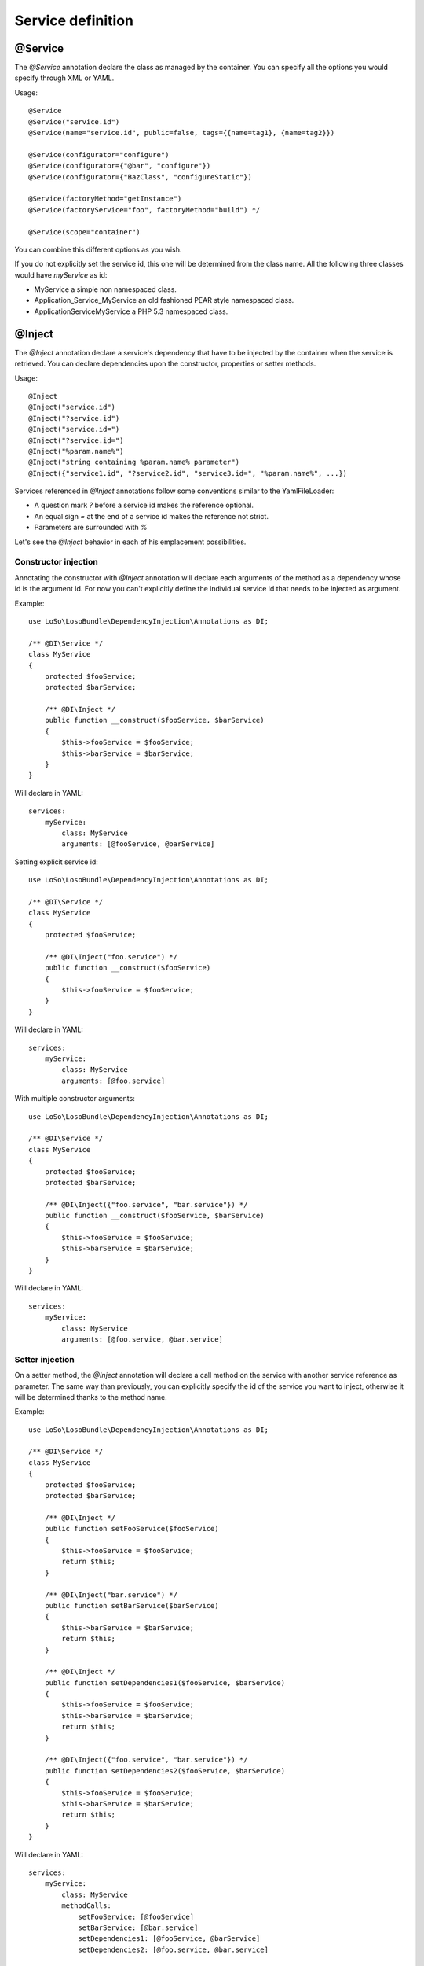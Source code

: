 Service definition
==================

@Service
--------

The `@Service` annotation declare the class as managed by the container. You
can specify all the options you would specify through XML or YAML.

Usage::

    @Service
    @Service("service.id")
    @Service(name="service.id", public=false, tags={{name=tag1}, {name=tag2}})

    @Service(configurator="configure")
    @Service(configurator={"@bar", "configure"})
    @Service(configurator={"BazClass", "configureStatic"})

    @Service(factoryMethod="getInstance")
    @Service(factoryService="foo", factoryMethod="build") */

    @Service(scope="container")

You can combine this different options as you wish.

If you do not explicitly set the service id, this one will be determined from
the class name. All the following three classes would have *myService* as id:

* MyService a simple non namespaced class.
* Application_Service_MyService an old fashioned PEAR style namespaced class.
* \Application\Service\MyService a PHP 5.3 namespaced class.

@Inject
-------

The `@Inject` annotation declare a service's dependency that have to be
injected by the container when the service is retrieved. You can declare
dependencies upon the constructor, properties or setter methods.

Usage::

    @Inject
    @Inject("service.id")
    @Inject("?service.id")
    @Inject("service.id=")
    @Inject("?service.id=")
    @Inject("%param.name%")
    @Inject("string containing %param.name% parameter")
    @Inject({"service1.id", "?service2.id", "service3.id=", "%param.name%", ...})

Services referenced in `@Inject` annotations follow some conventions similar to
the YamlFileLoader:

* A question mark `?` before a service id makes the reference optional.
* An equal sign `=` at the end of a service id makes the reference not strict.
* Parameters are surrounded with `%`

Let's see the `@Inject` behavior in each of his emplacement possibilities.

Constructor injection
~~~~~~~~~~~~~~~~~~~~~

Annotating the constructor with `@Inject` annotation will declare each
arguments of the method as a dependency whose id is the argument id. For now
you can't explicitly define the individual service id that needs to be injected
as argument.

Example::

    use LoSo\LosoBundle\DependencyInjection\Annotations as DI;

    /** @DI\Service */
    class MyService
    {
        protected $fooService;
        protected $barService;

        /** @DI\Inject */
        public function __construct($fooService, $barService)
        {
            $this->fooService = $fooService;
            $this->barService = $barService;
        }
    }

Will declare in YAML::

    services:
        myService:
            class: MyService
            arguments: [@fooService, @barService]

Setting explicit service id::

    use LoSo\LosoBundle\DependencyInjection\Annotations as DI;

    /** @DI\Service */
    class MyService
    {
        protected $fooService;

        /** @DI\Inject("foo.service") */
        public function __construct($fooService)
        {
            $this->fooService = $fooService;
        }
    }

Will declare in YAML::

    services:
        myService:
            class: MyService
            arguments: [@foo.service]

With multiple constructor arguments::

    use LoSo\LosoBundle\DependencyInjection\Annotations as DI;

    /** @DI\Service */
    class MyService
    {
        protected $fooService;
        protected $barService;

        /** @DI\Inject({"foo.service", "bar.service"}) */
        public function __construct($fooService, $barService)
        {
            $this->fooService = $fooService;
            $this->barService = $barService;
        }
    }

Will declare in YAML::

    services:
        myService:
            class: MyService
            arguments: [@foo.service, @bar.service]

Setter injection
~~~~~~~~~~~~~~~~

On a setter method, the `@Inject` annotation will declare a call method on the
service with another service reference as parameter. The same way than
previously, you can explicitly specify the id of the service you want to
inject, otherwise it will be determined thanks to the method name.

Example::

    use LoSo\LosoBundle\DependencyInjection\Annotations as DI;

    /** @DI\Service */
    class MyService
    {
        protected $fooService;
        protected $barService;

        /** @DI\Inject */
        public function setFooService($fooService)
        {
            $this->fooService = $fooService;
            return $this;
        }

        /** @DI\Inject("bar.service") */
        public function setBarService($barService)
        {
            $this->barService = $barService;
            return $this;
        }

        /** @DI\Inject */
        public function setDependencies1($fooService, $barService)
        {
            $this->fooService = $fooService;
            $this->barService = $barService;
            return $this;
        }

        /** @DI\Inject({"foo.service", "bar.service"}) */
        public function setDependencies2($fooService, $barService)
        {
            $this->fooService = $fooService;
            $this->barService = $barService;
            return $this;
        }
    }

Will declare in YAML::

    services:
        myService:
            class: MyService
            methodCalls:
                setFooService: [@fooService]
                setBarService: [@bar.service]
                setDependencies1: [@fooService, @barService]
                setDependencies2: [@foo.service, @bar.service]

Property injection
~~~~~~~~~~~~~~~~~~

Finally, on a property, the `@Inject` annotation will also declare a method
call on a setter whose method name is calculated among the property name and
with the service reference you want to inject as parameter. The service
reference id can be explicitly specified, the property name will be used
otherwise.

Example::

    use LoSo\LosoBundle\DependencyInjection\Annotations as DI;

    /** @DI\Service */
    class MyService
    {
        /** @DI\Inject */
        protected $fooService;

        /** @DI\Inject("bar.service") */
        protected $barService;

        public function setFooService($fooService)
        {
            $this->fooService = $fooService;
            return $this;
        }

        public function setBarService($barService)
        {
            $this->barService = $barService;
            return $this;
        }
    }

Will declare in YAML::

    services:
        myService:
            class: MyService
            methodCalls:
                setFooService: [@fooService]
                setBarService: [@bar.service]

